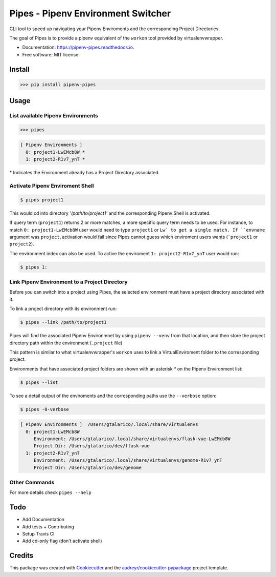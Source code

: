 ============
Pipes - Pipenv Environment Switcher
============


.. image:: https://img.shields.io/pypi/v/pipenv_pipes.svg
        :target: https://pypi.python.org/pypi/pipenv_pipes
        :alt: Pypi Badge

.. image:: https://img.shields.io/travis/gtalarico/pipenv_pipes.svg
        :target: https://travis-ci.org/gtalarico/pipenv_pipes
        :alt: Traves CI Badge

.. image:: https://img.shields.io/codecov/c/github/gtalarico/pipenv-pipes.svg
        :target: https://codecov.io/gh/gtalarico/pipenv-pipes
        :alt: Codecov Badge

.. image:: https://readthedocs.org/projects/pipenv-pipes/badge/?version=latest
        :target: https://pipenv-pipes.readthedocs.io/en/latest/?badge=latest
        :alt: Documentation Status




CLI tool to speed up navigating your Pipenv Enviroments and the corresponding Project Directories.

The goal of Pipes is to provide a pipenv equivalent of the ``workon`` tool provided by virtualenvwrapper.


* Documentation: https://pipenv-pipes.readthedocs.io.
* Free software: MIT license


Install
--------

.. code:: python

    >>> pip install pipenv-pipes

Usage
--------

List available Pipenv Environments
^^^^^^^^^^^^^^^^^^^^^^^^^^^^^^^^^^

.. code:: python

  >>> pipes

.. code:: bash

  [ Pipenv Environments ]
    0: project1-LwEMcb8W *
    1: project2-R1v7_ynT *


\* Indicates the Environment already has a Project Directory associated.


Activate Pipenv Enviroment Shell
^^^^^^^^^^^^^^^^^^^^^^^^^^^^^^^^

.. code:: bash

    $ pipes project1

This would cd into directory '`/path/to/project1'` and the corresponding Pipenv Shell is activated.

If query term (``project1``) returns 2 or more matches, a more specific query term needs to be used.
For instance, to match ``0: project1-LwEMcb8W`` user would need to type ``project1`` or ``Lw` to get a single match.
If ``envname`` argument was ``project``, activation would fail since Pipes cannot guess which enviroment users wants (```project1`` or ``project2``).

The environment index can also be used. To active the enviroment ``1: project2-R1v7_ynT`` user would run:

.. code:: bash

    $ pipes 1:


Link Pipenv Environment to a Project Directory
^^^^^^^^^^^^^^^^^^^^^^^^^^^^^^^^^^^^^^^^^^^^^^^

Before you can switch into a project using Pipes, the selected environment must have a project directory associated with it.

To link a project directory with its environment run:

.. code:: bash

    $ pipes --link /path/to/project1

Pipes will find the associated Pipenv Environmnet by using ``pipenv --venv`` from that location,
and then store the project directory path within the environment (``.project`` file)

This pattern is similar to what virtualenvwrapper's ``workon`` uses to link a VirtualEnviroment folder to
the corresponding project.

Environments that have associated project folders are shown with an asterisk `*` on the Pipenv Environment list:

.. code:: bash

    $ pipes --list

To see a detail output of the enviroments and the corresponding paths use the ``--verbose`` option:

.. code:: bash

    $ pipes -0-verbose

.. code:: bash

    [ Pipenv Environments ]  /Users/gtalarico/.local/share/virtualenvs
      0: project1-LwEMcb8W
         Environment: /Users/gtalarico/.local/share/virtualenvs/flask-vue-LwEMcb8W
         Project Dir: /Users/gtalarico/dev/flask-vue
      1: project2-R1v7_ynT
         Environment: /Users/gtalarico/.local/share/virtualenvs/genome-R1v7_ynT
         Project Dir: /Users/gtalarico/dev/genome



Other Commands
^^^^^^^^^^^^^^

For more details check ``pipes --help``


Todo
-------

* Add Documentation
* Add tests + Contributing
* Setup Travis CI
* Add cd-only flag (don't activate shell)


Credits
-------

This package was created with Cookiecutter_ and the `audreyr/cookiecutter-pypackage`_ project template.

.. _Cookiecutter: https://github.com/audreyr/cookiecutter
.. _`audreyr/cookiecutter-pypackage`: https://github.com/audreyr/cookiecutter-pypackage
